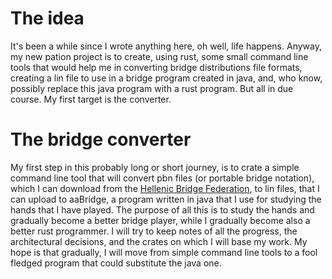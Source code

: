 #+OPTIONS: toc:nil
#+BEGIN_EXPORT md
---
layout: post
title: "My bridge project"
categories: bridge
---
#+END_EXPORT
* The idea
It's been a while since I wrote anything here, oh well, life
happens. Anyway, my new pation project is to create, using rust, some
small command line tools that would help me in converting bridge
distributions file formats, creating a lin file to use in a bridge
program created in java, and, who know, possibly replace this java
program with a rust program. But all in due course. My first target is
the converter.
* The bridge converter
My first step in this probably long or short journey, is to crate a
simple command line tool that will convert pbn files (or portable
bridge notation), which I can download from the [[https://hellasbridge.org][Hellenic Bridge
Federation]], to lin files, that I can upload to aaBridge, a program
written in java that I use for studying the hands that I have
played. The purpose of all this is to study the hands and gradually
become a better bridge player, while I gradually become also a better
rust programmer. I will try to keep notes of all the progress, the
architectural decisions, and the crates on which I will base my
work. My hope is that gradually, I will move from simple command line
tools to a fool fledged program that could substitute the java one.
